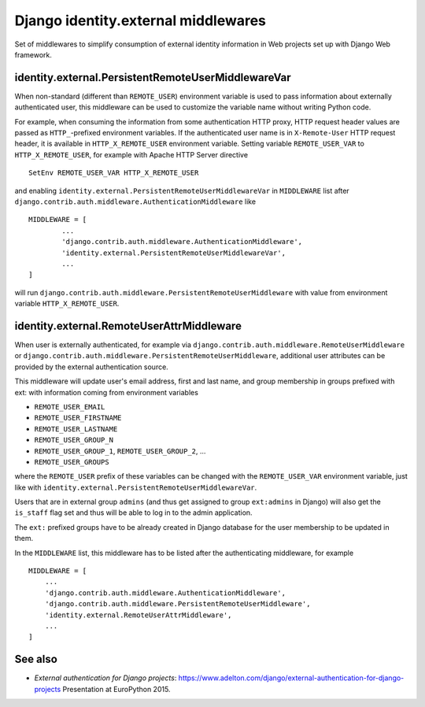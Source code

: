 
====================================================
	Django identity.external middlewares
====================================================

Set of middlewares to simplify consumption of external identity
information in Web projects set up with Django Web framework.

---------------------------------------------------
identity.external.PersistentRemoteUserMiddlewareVar
---------------------------------------------------

When non-standard (different than ``REMOTE_USER``) environment variable is
used to pass information about externally authenticated user, this
middleware can be used to customize the variable name without writing
Python code.

For example, when consuming the information from some authentication
HTTP proxy, HTTP request header values are passed as ``HTTP_``-prefixed
environment variables. If the authenticated user name is in ``X-Remote-User``
HTTP request header, it is available in ``HTTP_X_REMOTE_USER``
environment variable. Setting variable ``REMOTE_USER_VAR`` to
``HTTP_X_REMOTE_USER``, for example with Apache HTTP Server directive ::

	SetEnv REMOTE_USER_VAR HTTP_X_REMOTE_USER

and enabling ``identity.external.PersistentRemoteUserMiddlewareVar`` in
``MIDDLEWARE`` list after
``django.contrib.auth.middleware.AuthenticationMiddleware`` like ::

	MIDDLEWARE = [
		...
		'django.contrib.auth.middleware.AuthenticationMiddleware',
		'identity.external.PersistentRemoteUserMiddlewareVar',
		...
	]

will run ``django.contrib.auth.middleware.PersistentRemoteUserMiddleware``
with value from environment variable ``HTTP_X_REMOTE_USER``.

------------------------------------------
identity.external.RemoteUserAttrMiddleware
------------------------------------------

When user is externally authenticated, for example via
``django.contrib.auth.middleware.RemoteUserMiddleware`` or
``django.contrib.auth.middleware.PersistentRemoteUserMiddleware``, additional
user attributes can be provided by the external authentication source.

This middleware will update user's email address, first and last name,
and group membership in groups prefixed with ext: with information coming
from environment variables

- ``REMOTE_USER_EMAIL``
- ``REMOTE_USER_FIRSTNAME``
- ``REMOTE_USER_LASTNAME``
- ``REMOTE_USER_GROUP_N``
- ``REMOTE_USER_GROUP_1``, ``REMOTE_USER_GROUP_2``, ...
- ``REMOTE_USER_GROUPS``

where the ``REMOTE_USER`` prefix of these variables can be changed with the
``REMOTE_USER_VAR`` environment variable, just like with
``identity.external.PersistentRemoteUserMiddlewareVar``.

Users that are in external group ``admins`` (and thus get assigned to group
``ext:admins`` in Django) will also get the ``is_staff`` flag set and thus
will be able to log in to the admin application.

The ``ext:`` prefixed groups have to be already created in Django database for
the user membership to be updated in them.

In the ``MIDDLEWARE`` list, this middleware has to be listed after the
authenticating middleware, for example ::

	MIDDLEWARE = [
	    ...
	    'django.contrib.auth.middleware.AuthenticationMiddleware',
	    'django.contrib.auth.middleware.PersistentRemoteUserMiddleware',
	    'identity.external.RemoteUserAttrMiddleware',
	    ...
	]

--------
See also
--------

- *External authentication for Django projects*:
  https://www.adelton.com/django/external-authentication-for-django-projects
  Presentation at EuroPython 2015.
